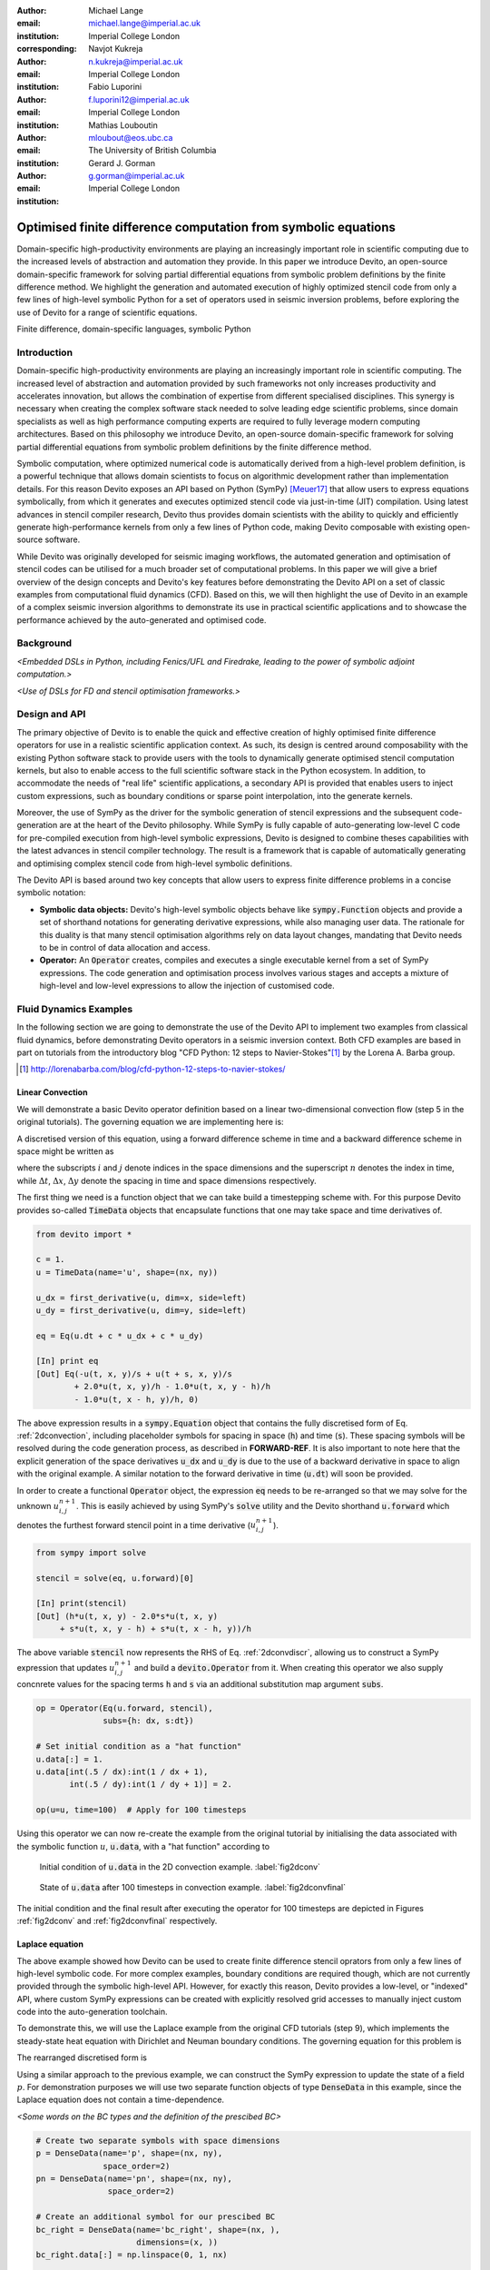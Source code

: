 :author: Michael Lange
:email: michael.lange@imperial.ac.uk
:institution: Imperial College London
:corresponding:

:author: Navjot Kukreja
:email: n.kukreja@imperial.ac.uk
:institution: Imperial College London

:author: Fabio Luporini
:email: f.luporini12@imperial.ac.uk
:institution: Imperial College London

:author: Mathias Louboutin
:email: mloubout@eos.ubc.ca
:institution: The University of British Columbia

:author: Gerard J. Gorman
:email: g.gorman@imperial.ac.uk
:institution: Imperial College London

---------------------------------------------------------------
Optimised finite difference computation from symbolic equations
---------------------------------------------------------------

.. class:: abstract

Domain-specific high-productivity environments are playing an
increasingly important role in scientific computing due to the
increased levels of abstraction and automation they provide. In this
paper we introduce Devito, an open-source domain-specific framework for
solving partial differential equations from symbolic problem
definitions by the finite difference method. We highlight the
generation and automated execution of highly optimized stencil code
from only a few lines of high-level symbolic Python for a set of
operators used in seismic inversion problems, before exploring the use
of Devito for a range of scientific equations.

.. class:: keywords

    Finite difference, domain-specific languages, symbolic Python

Introduction
------------

Domain-specific high-productivity environments are playing an
increasingly important role in scientific computing. The increased
level of abstraction and automation provided by such frameworks not
only increases productivity and accelerates innovation, but allows the
combination of expertise from different specialised disciplines. This
synergy is necessary when creating the complex software stack needed
to solve leading edge scientific problems, since domain specialists as
well as high performance computing experts are required to fully
leverage modern computing architectures. Based on this philosophy we
introduce Devito, an open-source domain-specific framework for solving
partial differential equations from symbolic problem definitions by
the finite difference method.

Symbolic computation, where optimized numerical code is automatically
derived from a high-level problem definition, is a powerful technique
that allows domain scientists to focus on algorithmic development
rather than implementation details. For this reason Devito exposes an
API based on Python (SymPy) [Meuer17]_ that allow users to express
equations symbolically, from which it generates and executes optimized
stencil code via just-in-time (JIT) compilation. Using latest advances
in stencil compiler research, Devito thus provides domain scientists
with the ability to quickly and efficiently generate high-performance
kernels from only a few lines of Python code, making Devito composable
with existing open-source software.

While Devito was originally developed for seismic imaging workflows,
the automated generation and optimisation of stencil codes can be
utilised for a much broader set of computational problems. In this
paper we will give a brief overview of the design concepts and
Devito's key features before demonstrating the Devito API on a set of
classic examples from computational fluid dynamics (CFD). Based on
this, we will then highlight the use of Devito in an example of a
complex seismic inversion algorithms to demonstrate its use in
practical scientific applications and to showcase the performance
achieved by the auto-generated and optimised code.

Background
----------

*<Embedded DSLs in Python, including Fenics/UFL and Firedrake, leading
to the power of symbolic adjoint computation.>*

*<Use of DSLs for FD and stencil optimisation frameworks.>*

Design and API
--------------

The primary objective of Devito is to enable the quick and effective
creation of highly optimised finite difference operators for use in a
realistic scientific application context. As such, its design is
centred around composability with the existing Python software stack
to provide users with the tools to dynamically generate optimised
stencil computation kernels, but also to enable access to the full
scientific software stack in the Python ecosystem. In addition, to
accommodate the needs of "real life" scientific applications, a
secondary API is provided that enables users to inject custom
expressions, such as boundary conditions or sparse point
interpolation, into the generate kernels.

Moreover, the use of SymPy as the driver for the symbolic generation
of stencil expressions and the subsequent code-generation are at the
heart of the Devito philosophy. While SymPy is fully capable of
auto-generating low-level C code for pre-compiled execution from
high-level symbolic expressions, Devito is designed to combine theses
capabilities with the latest advances in stencil compiler technology.
The result is a framework that is capable of automatically generating
and optimising complex stencil code from high-level symbolic
definitions.

The Devito API is based around two key concepts that allow users to
express finite difference problems in a concise symbolic notation:

* **Symbolic data objects:** Devito's high-level symbolic objects
  behave like :code:`sympy.Function` objects and provide a set of
  shorthand notations for generating derivative expressions, while
  also managing user data. The rationale for this duality is that many
  stencil optimisation algorithms rely on data layout changes,
  mandating that Devito needs to be in control of data allocation and
  access.

* **Operator:** An :code:`Operator` creates, compiles and executes a
  single executable kernel from a set of SymPy expressions. The code
  generation and optimisation process involves various stages and
  accepts a mixture of high-level and low-level expressions to allow
  the injection of customised code.

Fluid Dynamics Examples
-----------------------

In the following section we are going to demonstrate the use of the
Devito API to implement two examples from classical fluid dynamics,
before demonstrating Devito operators in a seismic inversion context.
Both CFD examples are based in part on tutorials from the introductory
blog "CFD Python: 12 steps to Navier-Stokes"[#]_ by the
Lorena A. Barba group.

.. [#] http://lorenabarba.com/blog/cfd-python-12-steps-to-navier-stokes/

Linear Convection
~~~~~~~~~~~~~~~~~

We will demonstrate a basic Devito operator definition based on a
linear two-dimensional convection flow (step 5 in the original
tutorials). The governing equation we are implementing here is:

.. math::
   :label: 2dconvection

   \frac{\partial u}{\partial t}+c\frac{\partial u}{\partial x}
           + c\frac{\partial u}{\partial y} = 0

A discretised version of this equation, using a forward difference
scheme in time and a backward difference scheme in space might be written
as

.. math::
   :label: 2dconvdiscr

   u_{i,j}^{n+1} = u_{i,j}^n-c \frac{\Delta t}{\Delta x}(u_{i,j}^n-u_{i-1,j}^n)
   - c \frac{\Delta t}{\Delta y}(u_{i,j}^n-u_{i,j-1}^n)

where the subscripts :math:`i` and :math:`j` denote indices in the
space dimensions and the superscript :math:`n` denotes the index in
time, while :math:`\Delta t`, :math:`\Delta x`, :math:`\Delta y`
denote the spacing in time and space dimensions respectively.

The first thing we need is a function object that we can take build
a timestepping scheme with. For this purpose Devito provides so-called
:code:`TimeData` objects that encapsulate functions that one may take space
and time derivatives of.

.. code-block:: python

    from devito import *

    c = 1.
    u = TimeData(name='u', shape=(nx, ny))

    u_dx = first_derivative(u, dim=x, side=left)
    u_dy = first_derivative(u, dim=y, side=left)

    eq = Eq(u.dt + c * u_dx + c * u_dy)

    [In] print eq
    [Out] Eq(-u(t, x, y)/s + u(t + s, x, y)/s
            + 2.0*u(t, x, y)/h - 1.0*u(t, x, y - h)/h
            - 1.0*u(t, x - h, y)/h, 0)

The above expression results in a :code:`sympy.Equation` object that
contains the fully discretised form of Eq. :ref:`2dconvection`,
including placeholder symbols for spacing in space (:code:`h`) and
time (:code:`s`). These spacing symbols will be resolved during the
code generation process, as described in **FORWARD-REF**. It is also
important to note here that the explicit generation of the space
derivatives :code:`u_dx` and :code:`u_dy` is due to the use of a
backward derivative in space to align with the original example. A
similar notation to the forward derivative in time (:code:`u.dt`) will
soon be provided.

In order to create a functional :code:`Operator` object, the
expression :code:`eq` needs to be re-arranged so that we may solve for
the unknown :math:`u_{i,j}^{n+1}`. This is easily achieved by using
SymPy's :code:`solve` utility and the Devito shorthand
:code:`u.forward` which denotes the furthest forward stencil point in
a time derivative (:math:`u_{i,j}^{n+1}`).

.. code-block:: python

   from sympy import solve

   stencil = solve(eq, u.forward)[0]

   [In] print(stencil)
   [Out] (h*u(t, x, y) - 2.0*s*u(t, x, y)
        + s*u(t, x, y - h) + s*u(t, x - h, y))/h

The above variable :code:`stencil` now represents the RHS of
Eq. :ref:`2dconvdiscr`, allowing us to construct a SymPy expression
that updates :math:`u_{i,j}^{n+1}` and build a :code:`devito.Operator`
from it. When creating this operator we also supply concnrete values
for the spacing terms :code:`h` and :code:`s` via an additional
substitution map argument :code:`subs`.

.. code-block:: python

   op = Operator(Eq(u.forward, stencil),
                 subs={h: dx, s:dt})

   # Set initial condition as a "hat function"
   u.data[:] = 1.
   u.data[int(.5 / dx):int(1 / dx + 1),
          int(.5 / dy):int(1 / dy + 1)] = 2.

   op(u=u, time=100)  # Apply for 100 timesteps

Using this operator we can now re-create the example from the original
tutorial by initialising the data associated with the symbolic function
:math:`u`, :code:`u.data`,  with a "hat function" according to

.. math::
   :type: eqnarray

   2\ \text{for}\ 0.5 \leq x, y \leq 1 \\
   1\ \text{everywhere else}

.. figure:: 2dconv_init.png
   :scale: 42%
   :figclass: hbt

   Initial condition of :code:`u.data` in the 2D convection
   example. :label:`fig2dconv`

.. figure:: 2dconv_final.png
   :scale: 42%
   :figclass: hbt

   State of :code:`u.data` after 100 timesteps in convection
   example. :label:`fig2dconvfinal`

The initial condition and the final result after executing the operator
for 100 timesteps are depicted in Figures :ref:`fig2dconv` and
:ref:`fig2dconvfinal` respectively.


Laplace equation
~~~~~~~~~~~~~~~~

The above example showed how Devito can be used to create finite
difference stencil oprators from only a few lines of high-level
symbolic code. For more complex examples, boundary conditions are
required though, which are not currently provided through the symbolic
high-level API. However, for exactly this reason, Devito provides a
low-level, or "indexed" API, where custom SymPy expressions can be
created with explicitly resolved grid accesses to manually inject
custom code into the auto-generation toolchain.

To demonstrate this, we will use the Laplace example from the original
CFD tutorials (step 9), which implements the steady-state heat equation
with Dirichlet and Neuman boundary conditions. The governing equation
for this problem is

.. math::
   :label: 2dlaplace

   \frac{\partial ^2 p}{\partial x^2} + \frac{\partial ^2 p}{\partial y^2} = 0

The rearranged discretised form is

.. math::
   :label: 2dlaplace_discr

   p_{i,j}^n = \frac{\Delta y^2(p_{i+1,j}^n+p_{i-1,j}^n)
           +\Delta x^2(p_{i,j+1}^n + p_{i,j-1}^n)}
           {2(\Delta x^2 + \Delta y^2)}

Using a similar approach to the previous example, we can construct
the SymPy expression to update the state of a field :math:`p`. For
demonstration purposes we will use two separate function objects
of type :code:`DenseData` in this example, since the Laplace equation
does not contain a time-dependence.

*<Some words on the BC types and the definition of the prescibed BC>*

.. code-block:: python

   # Create two separate symbols with space dimensions
   p = DenseData(name='p', shape=(nx, ny),
                 space_order=2)
   pn = DenseData(name='pn', shape=(nx, ny),
                  space_order=2)

   # Create an additional symbol for our prescibed BC
   bc_right = DenseData(name='bc_right', shape=(nx, ),
                        dimensions=(x, ))
   bc_right.data[:] = np.linspace(0, 1, nx)

   # Define equation and sovle for the central point
   eq = Eq(a * pn.laplace)
   stencil = solve(eq, pn)[0]
   # The update expression to populate buffer `p`
   eq_stencil = Eq(p, stencil)

   # Create explicit boundary condition expressions
   bc = [Eq(p.indexed[x, 0], 0.)]
   bc += [Eq(p.indexed[x, ny-1], bc_right.indexed[x])]
   bc += [Eq(p.indexed[0, y], p.indexed[1, y])]
   bc += [Eq(p.indexed[nx-1, y], p.indexed[nx-2, y])]

   # Build operator with update and BC expressions
   op = Operator(expressions=[eq_stencil] + bc,
                 subs={h: dx, a: 1.})

After buildign the operator, we can now use it in a time-independent
conversion loop, but we do need to make sure we switch between buffers.

.. code-block:: python

   l1norm = 1
   counter = 0
   while l1norm > 1.e-4:
       # Determine buffer order
       if counter % 2 == 0:
           _p, _pn = p, pn
       else:
           _p, _pn = pn, p

       # Apply operator
       op(p=_p, pn=_pn)

       # Compute L1 norm
       l1norm = (np.sum(np.abs(_p.data[:])
                 - np.abs(_pn.data[:]))
                 / np.sum(np.abs(_pn.data[:])))
       counter += 1


.. figure:: 2dlaplace_init.png
   :scale: 42%

   Initial condition of :code:`pn.data` in the 2D Laplace example.

.. figure:: 2dlaplace_final.png
   :scale: 42%

   State of :code:`p.data` after convergence in Laplace example.

Seismic Inversion Example
-------------------------

The primary motivating application behind the design of Devito are
seismic exploration problems that require highly optimized wave
propagation operators for forward modelling and adjoint-based
inversion. Of course, the speed and accuracy of the generated kernels
is of vital importance, but the ability to efficiently define rigorous
forward modelling and adjoint operators from high-level symbolic
definitions also implies that domain scientists are able to quickly
adjust the numerical method and discretisation to the individual problem
and hardware architecture **[CITE]**. In the following example we will
demonstrate the generation of forward and adjoint operators for the
acoustic wave equation to implement the so-called adjoint test. The
governing equation is defined as

.. math::
    m \frac{\partial^2 u}{\partial t^2}
    + \eta \frac{\partial u}{\partial t} - \nabla^2 u = q

where :math:`u` denotes the pressure wave field, :math:`m` is the
square slowness, :math:`q` is the source term and :math:`\eta` denotes
the spatially varying dampening factor used to implement an absorbing
boundary condition.

On top of fast stencil operators, seismic inversion kernels also rely
on sparse point interpolation to inject the modelled wave as a point
source (:math:`q`) and to infer the recorded value at individual point
locations. To accomodate this, Devito provides another symbolic data
type :code:`PointData`, which allows the generation of sparse-point
interpolation expressions using the "indexed" low-level API. These
symbolic objects provide utility routines
:code:`pt.interpolate(expression)` and :code:`pt.inject(field,
expression)` to create symbolic expressions that perform linear
interpolation between the sparse points and the cartesian grid for
insertion into :code:`Operator` kernels. A separate set of explicit
coordinate values are associated with the sparse point objects for
this purpose in addition to the function values stored in the
:code:`data` property.

Adjoint Test
~~~~~~~~~~~~

The first step for implementing the adjoint test is to build a forward
operator that models the wave propagating through an anisotropic
medium, where the square slowness of the wave is denoted as :math:`m`.
Since :code:`m`, as well as the boundary dampening function
:code:`eta`, are re-used between forward and adjoint runs the only
symbolic data object we need to create here is the wavefield :code:`u`
in order to implement amd re-arrange our discretised equation
:code:`eqn` to form the update expression for :code:`u`.  It is
important to note here that the spatial discretisation of the
:code:`u.laplace` term is provided by the user.
      
In addition to the state update of :code:`u`, we are also inserting
two additional terms into the forward modelling operator:

* :code:`src_term` injects the modelled wave at a point location
  according to a prescribed time series stored in :code:`src.data`
  that is accessible in symbolic form via the symbol :code:`src` in
  the term :code:`src * dt**2 / m`. **[ADD LINE NUMBERS]**

* :code:`rec_term` adds the expression to interpolate the wavefield
  :code:`u` for a set of "receiver" hydrophones that measure the
  propagated wave at a varying distances from the source. The
  resulting interpolated point data will be stored in
  :code:`rec.data` and is accessible to the user as a NumPy array.

.. code-block:: python

   def forward(model, m, eta, src, rec, order=2):
       # Create the wavefeld function
       u = TimeData(name='u', shape=model.shape,
                    time_order=2, space_order=order)

       # Derive stencil from symbolic equation
       eqn = m * u.dt2 - u.laplace + eta * u.dt
       stencil = solve(eqn, u.forward)[0]
       update_u = [Eq(u.forward, stencil)]

       # Add source injection and receiver interpolation
       src_term = src.inject(field=u,
                             expr=src * dt**2 / m)
       rec_term = rec.interpolate(expr=u)

       # Create operator with source and receiver terms
       return Operator(update_u + src_term + rec_term,
                       subs={s: dt, h: model.spacing})

After buildign a forward operator, we can now implement the adjoint
operator in a similar fashion. Using the provided symbols :code:`m`
and :code:`eta`, we can again define the adjoint wavefield :code:`v`
and implement its update expression from the discretised
equation. However, since the adjoint operator needs to operato
backwards in time there are two notable differences:

* The update expression now updates the backward stencil point in the
  time derivative :math:`v_{i,j}^{n-1}`, denoted as
  :code:`v.backward`.  In addition to that, the :code:`Operator` is
  forced to invert its internal time loop by providing the argument
  :code:`time_axis=Backward`
* Since the acoustic wave equation is self-adjoint, the only change
  required in the governing equation is to inverte the dampening term
  :code:`eta * u.dt`.

Morevover, the role of the sparse point objects has now switched:
Instead of injecting the source term, we are now injecting the
previously recorded receiver values into the adjoint wavefield, while
we are interpolating the resulting wave at the original source
location. The difference between the measured readings in the adjoint
run and the original time series is the core error measure of the
adjoint test.

.. code-block:: python

   def adjoint(model, m, eta, srca, rec, order=2):
       # Create the adjoint wavefeld function
       v = TimeData(name='v', shape=model.shape,
                    time_order=2, space_order=order)

       # Derive stencil from symbolic equation
       # Note the inversion of the dampening term
       eqn = m * v.dt2 - v.laplace - eta * v.dt
       stencil = solve(eqn, u.forward)[0]
       update_v = [Eq(v.backward, stencil)]

       # Inject the previous receiver readings
       rec_term = rec.inject(field=v,
                             expr=rec * dt**2 / m)

       # Interpolate the adjoint-source
       srca_term = srca.interpolate(expr=v)

       # Create operator with source and receiver terms
       return Operator(update_v + rec_term + srca_term,
                       subs={s: dt, h: model.spacing},
                       time_axis=Backward)

Having established how to build the required operators we can now
define the workflow for our adjoint example.  For illustration
purposes we are using a utility object :code:`Model` that provides the
core information for seismic inversion runs, such as the values for
:code:`m` and the dampening term :code:`eta`, as well as the
coordinates of the point source and receiver hydrophones. It is worth
noting that the spatial discretisation and thus the stencil size of
the oeprators is still fully parameterisable.

.. code-block:: python

   # Create the seismic model of the domain
   model = Model(...)

   # Create source with Ricker wavelet
   src = PointData(name='src', ntime=ntime,
                   ndim=2, npoint=1)
   src.data[0, :] = ricker_wavelet(ntime)
   src.coordinates.data[:] = source_coords

   # Create empty set of receivers
   rec = PointData(name='rec', ntime=ntime,
                   ndim=2, npoint=101)
   rec.coordinates.data[:] = receiver_coords

   # Create empty adjoint source symbol
   srca = PointData(name='srca', ntime=ntime,
                    ndim=2, npoint=1)
   srca.coordinates.data[:] = source_coords

   # Create symbol for square slowness
   m = DenseData(name='m', shape=model.shape,
                 space_order=order)
   m.data[:] = model  # Set m from model data

   # Create dampening term from model
   eta = DenseData(name='eta', shape=shape,
                   space_order=order)
   eta.data[:] = model.dampening

   # Execute foward and adjoint runs
   fwd = forward(model, m, eta, src, rec)
   fwd(time=ntime)
   adj = adjoint(model, m, eta, srca, rec)
   adj(time=ntime)

   # Test prescribed against adjoint source
   adjoint_test(src.data, srca.data)


.. figure:: shot_record.png
   :scale: 50%

   *<Shot record of the measured point values in
   :code:`rec.data`.>* :label:`figshotrecord`

The above test can be used to verify the accuracy of the forward
propagation and adjoint operators and has been shown to agree for
2D and 3D implementations **[CITE]**. The shot record of the data
measured at the receiver locations after the forward run is shown
in :ref:`figshotrecord`.


Automated code generation
-------------------------

The role of the :code:`Operator` in the previous examples is to
generate semantically equivalent C code to the provided SymPy
expressions, complete with loop constructs and annotations for
performance optimisation, such as OpenMP pragmas. Unlike many other
DSL-based frameworks, Devito employs actual compiler technology during
the code generation and optimisation process. The symbolic
specification is progressively lowered to C code through a series of
passes manipulating abstract syntax trees (AST), rather than working
with rigid templates. This software engineering choice has an
invaluable impact on maintainability, extensibility and composability.

The code generation process consists of a sequence of compiler passes,
which progressively lower the symbolic representation to C. Following
the initial resolution of explicit grid indices into the low-level
format, Devito is able to apply several types of automated performance
optimisation throughout the code generation pipeline, which are grouped
into two distinct sub-modules:

* **DSE - Devito Symbolic Engine:** The first set of optimisation
  passes consists of manipulating SymPy equations with the aim to
  decrease the number of floating-point operations performed when
  evaluating a single grid point. This initial optimisation is
  performed following an initial analysis of the provided expressions
  and consists of sub-passes such as common sub-expressions
  elimination, detection and promotion of time-invariants, and
  factorization of common finite-difference weights. These
  transformations not only optimize the operation count, but they also
  improve the symbolic processing and low-level compilation times of
  later processing stages.

* **DLE - Devito Loop Engine:** After the initial symbolic processing
  Devito schedules the optimised expressions in a set of loops by
  creating an Abstract Syntax Tree (AST). The loop engine (DLE) is now
  able to perform typical lopp-level optimisations in mutiple passes
  by manipulating this AST, including data alignment through array
  annotations and padding, SIMD vectorization through OpenMP pragmas
  and thread parallelism through OpenMP pragmas. On top of that, loop
  blocking is used to fully exploit the memory bandwidth of a target
  architecture by increasing data locality and thus cache
  utilization. Since the effectiveness of the blocking technique is
  highly architecture-dependent, Devito can determine optimal block
  size through runtime auto-tuning.

Performance Benchmark
~~~~~~~~~~~~~~~~~~~~~

<*Hardware spec for (Endeavour?) Broadwell nodes.>*

.. figure:: acoustic_dle.pdf
   :scale: 60%

   *<Performance optimisation results for DLE with limited DSE.>*

<*Results for DLE and auto-tuned thread-parallel runs.>*

.. figure:: acoustic_maxperf.pdf
   :scale: 60%

   Performance benchmarks with

*<Full-throttle performance benchmarks. It is worth noting that peak
performance may drop with DSE, but that is expected as less "empty
flops" are performed.>*


Integration with YASK
~~~~~~~~~~~~~~~~~~~~~

*<YASK, and why it is so great.>* **[CITE]**

*<Ongoing integration effort as an alternative backend. Also
highlighting that this underpins the generality idea of the backend
engines.>*

Discussion
----------

References
----------
.. [Meuer17] Meurer A, Smith CP, Paprocki M, Čertík O, Kirpichev SB,
             Rocklin M, Kumar A, Ivanov S, Moore JK, Singh S,
             Rathnayake T, Vig S, Granger BE, Muller RP, Bonazzi F,
             Gupta H, Vats S, Johansson F, Pedregosa F, Curry MJ,
             Terrel AR, Roučka Š, Saboo A, Fernando I, Kulal S,
             Cimrman R, Scopatz A. (2017) SymPy: symbolic computing in
             Python. PeerJ Computer Science 3:e103
             https://doi.org/10.7717/peerj-cs.103
